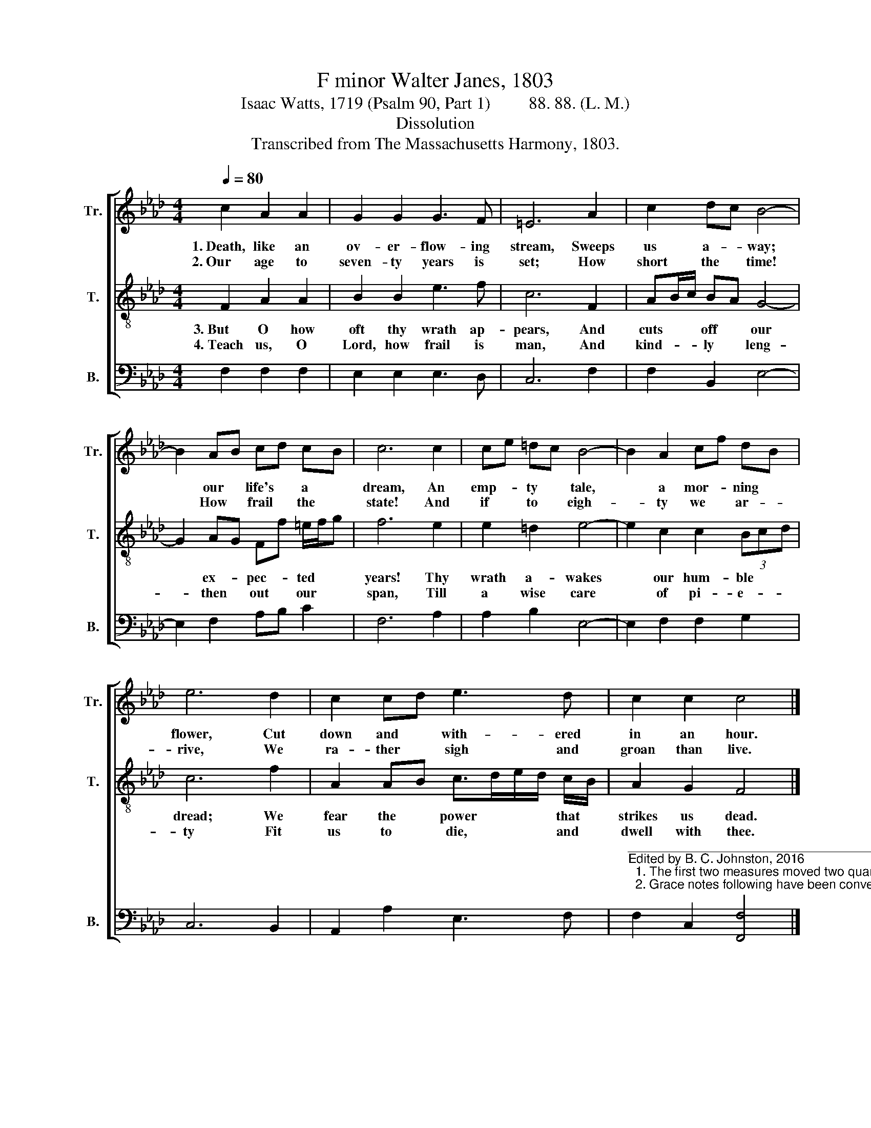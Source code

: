 X:1
T:F minor Walter Janes, 1803
T:Isaac Watts, 1719 (Psalm 90, Part 1)         88. 88. (L. M.)
T:Dissolution
T:Transcribed from The Massachusetts Harmony, 1803.
%%score [ 1 2 3 ]
L:1/8
Q:1/4=80
M:4/4
K:Ab
V:1 treble nm="Tr." snm="Tr."
V:2 treble-8 nm="T." snm="T."
V:3 bass nm="B." snm="B."
V:1
 c2 A2 A2 | G2 G2 G3 F | =E6 A2 | c2 dc B4- | B2 AB cd cB | c6 c2 | ce =dc B4- | B2 A2 cf dB | %8
w: 1.~Death, like an|ov- er- flow- ing|stream, Sweeps|us a- * way;|* our * life's * a *|dream, An|emp- * ty * tale,|* a mor- * ning *|
w: 2.~Our age to|seven- ty years is|set; How|short the * time!|* How * frail * the *|state! And|if * to * eigh-|* ty we * ar- *|
 e6 d2 | c2 cd e3 d | c2 c2 c4 |] %11
w: flower, Cut|down and * with- ered|in an hour.|
w: rive, We|ra- ther * sigh and|groan than live.|
V:2
 F2 A2 A2 | B2 B2 e3 f | c6 F2 | AB/c/ BA G4- | G2 AG Ff =e/f/g | f6 e2 | e2 =d2 e4- | %7
w: 3.~But O how|oft thy wrath ap-|pears, And|cuts * * off * our|* ex- * pec- * ted * *|years! Thy|wrath a- wakes|
w: 4.~Teach us, O|Lord, how frail is|man, And|kind- * * ly * leng-|* then * out * our * *|span, Till|a wise care|
 e2 c2 c2 (3Bcd | c6 f2 | A2 AB c>de/d/ c/B/ | A2 G2 F4 |] %11
w: * our hum- ble * *|dread; We|fear the * power * * * that *|strikes us dead.|
w: * of pi- e- * *|ty Fit|us to * die, * * * and *|dwell with thee.|
V:3
 F,2 F,2 F,2 | E,2 E,2 E,3 D, | C,6 F,2 | F,2 B,,2 E,4- | E,2 F,2 A,B, C2 | F,6 A,2 | %6
 A,2 B,2 E,4- | E,2 F,2 F,2 G,2 | C,6 B,,2 | A,,2 A,2 E,3 F, | %10
"^____________________________________________\nEdited by B. C. Johnston, 2016\n  1. The first two measures moved two quarter-notes left, to avoid a fermata on the first note of measure 3.\n  2. Grace notes following have been converted to tuplets." F,2 C,2 [F,,F,]4 |] %11

